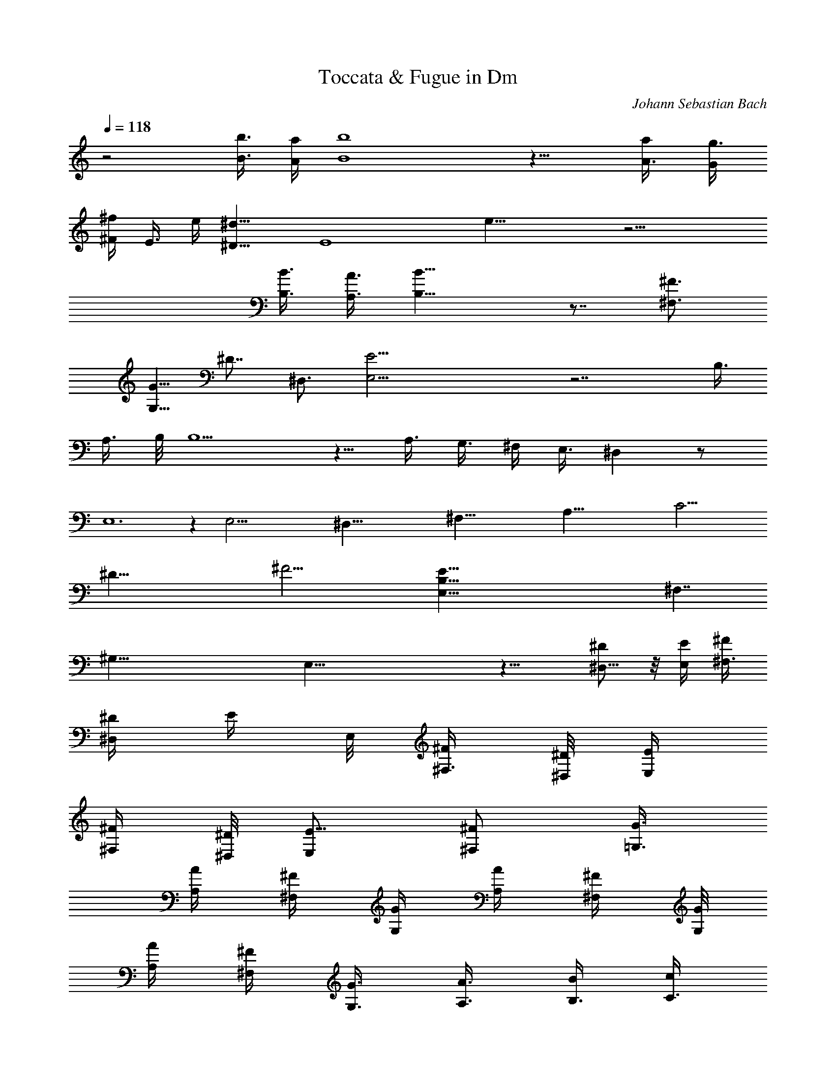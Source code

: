 X:1
T:Toccata & Fugue in Dm
C:Johann Sebastian Bach
L:1/4
Q:1/4=118
K:C
%  Transpose:-2
z2 [b3/8B3/8] [a/4A/4] [b4B4] z15/8 [a/2A3/8] [g3/8G/4]
[^F/4^f/4z/8] [E3/8z/8] e/4 [^D11/8^d11/8] [E4z/8] e31/8 z15/4
[B3/8B,3/8] [A3/8A,3/8] [B17/8B,17/8] z7/8 [^F,3/4^F3/4]
[G5/8G,5/8z/2] [^D7/8z/8] [^D,3/4z5/8] [E,29/4E29/4] z7/2 [B,3/8z/4]
[A,3/8z/4] B,/8 B,5/2 z5/8 [A,3/8z/4] [G,3/8z/4] ^F,/4 E,3/8 ^D, z/2
E,6 z [E,47/4z7/4] [^D,81/8z9/8] [^F,71/8z] [A,81/8z9/8] [C27/4z9/8]
[^D47/8z3/2] [^F17/4z33/8] [E87/8E,31/8B,87/8z17/8] [^F,7/4z13/8]
[^G,57/8z/8] E,55/8 z15/8 [^D/2^D,5/8] z/8 [E,/4E/4] [^F/4^F,3/8]
[^D/4^D,/4z/8] [E/4z/8] E,/8 [^F/4^F,3/8] [^D/8^D,/8] [E/4E,/4]
[^F/4^F,/4] [^D,/8^D/4] [E,/2E5/8] [^F,/2^F/2z3/8] [=G,3/8G3/8]
[A,/4A/4] [^F/4^F,/4] [G,/4G/4z/8] [A/4A,/4] [^F/4^F,/4] [G,/8G/4]
[A,/4A/4] [^F/4^F,/4] [G,3/8G3/8] [A3/8A,3/8] [B/4B,3/8] [c/4C3/8]
[A,/4A3/8] [B,/4B/4z/8] [C/4c/4] [A,/4A/4] [B,/8B/4] [c/4C/4]
[A,/4A/4] [B13/8B,13/8] z13/8 [^d5/8^D5/8] z/8 [E3/8e3/8z/4]
[^F3/8^f3/8z/4] [^D/4^d/4] [e/4E/4] [^F/8^f/4] [^D/4^d/4] [e/4E/8]
[^F/4^f/4] [^D/4^d/4z/8] [e/2E/2z3/8] ^f/8 [^F3/8^f5/8] [g3/8G/2z/4]
[a/4A/4] [^f/4^F/4] [g/4G/4z/8] [a/4A/4] [^F/4^f3/8z/8] [G/4z/8]
[g/4z/8] [A/4a/4z/8] [^f3/8z/8] [^F/4z/8] [g/2G3/8] [a3/8A3/8]
[b/4B3/8] [c'/4c/4] [A/4a/4] [B/8b/4] [c/4c'/4] [A/4a/4] [B/8b/4]
[c/4c'/4] [a/4A/4] [b2B2] z [B5/8b5/8z/2] [a/2A/2] [c'3/8c3/8z/4]
[^f3/8^F3/8] [a3/8A3/8z/4] [c'3/8c3/8z/4] [^F3/8^f3/8z/4] [G3/8g3/8]
[b/4B/4z/8] [e/4E3/8] [g3/8G/4] [B/4b/4z/8] [E3/8z/8] [e/4z/8]
[^F/4^f/4] [A/4a/4] [=d/4=D/4z/8] [^f3/8^F3/8z/4] [A/4a/4] [D/4d/8]
[E/4e/4] [g/4G/4] [c/8C/8] [e/4E3/8] [g/4G/4z/8] [C/4c/4z/8]
[D3/8z/8] [d/4z/8] [^F/4z/8] [^f/4z/8] [B,/4B/4z/8] [d3/8z/8]
[D/4z/8] [^f/4^F/4z/8] [B,/4z/8] [B/8^c/8] [C/4=c/4] [E/4e/4z/8]
[A,/4A/4] [c/4C/4] [e/4E/4z/8] [A,/4A/4] [B/4B,/4z/8] [d/4z/8]
[D/4z/8] [G/4G,/4] [B,/4B/4] [d/4D/4z/8] [G,/4G/4z/8] [A,/4z/8]
[A/4z/8] [C/4c3/8] [^F/4^F,/4z/8] [A3/8z/8] A,/8 [C/4c/4z/8]
[^F,/4z/8] [^F/4z/8] [G,/4G/4] [B/4B,/4z/8] [E/4E,/4] [G/4G,3/8]
[B/4B,/4z/8] [E,/4E/4] [^F/4^F,/4] [A/4A,/4z/8] [^D,3/8^D3/8z/4]
[^F3/8^F,3/8] [A/4A,/4] [^D7/8^D,7/8z3/4] [E,19/2z7/4] [^D,31/4z/2]
[^F,57/8z/4] [A,55/8z/4] [C53/8z/4] [^D25/4z/4] [^F47/8z/4]
[A23/4z/4] [c53/8z25/4] [B3/4z5/8] [A5/8z/2] [G/2z3/8] ^F/4 [E3/8z/4]
^D3/8 [^C3/8z/4] ^D3/8 [B,3/8z/4] [^D/2z3/8] ^F/4 A/2 G/8 [A/4z/8]
G/8 [A/4z/8] [G/4z/8] A/8 [G/4z/8] [A/4z/8] [G/4z/8] [A/4z/8] G3/4
^F3/4 z/2 [G15/2E15/2z/8] [B,59/8G,59/8E,/4] E,57/8 z17/8 [B7/8z3/4]
[e7/8z3/8] B3/8 [^f5/8z/4] B3/8 [g5/8z/4] B3/8 [e3/4z/4] B/4 z/8
[^f5/8z/4] B/4 [g5/8z3/8] B/4 [a3/4z/4] B/4 z/8 [^f7/8z/4] B/4 z/4
[g5/8z/8] B/4 z/8 [a3/4z/4] B/4 z/8 [b5/8z/4] B/4 z/8 [g3/4z3/8] B/8
z/8 [a5/8z/4] B/4 [b5/8z3/8] [B/4z/8] [c'3/4z/2] [B/4z/8] [a3/4z3/8]
B/4 [b3/4z3/8] B/8 z/8 [g3/4z3/8] B/8 z/8 [a5/8z/4] B/4 z/8
[^f5/8z/4] B/4 [g3/4z3/8] B/8 z/8 [e5/8z3/8] B/4 [^f5/8z3/8] B/4
[^d5/8z3/8] B/8 [e3/4z3/8] B/4 B3/8 [B3/8z/4] [c5/8z3/8] B/8 z/8
[A5/8z/4] B/4 B3/8 B/4 [G5/8z3/8] B/8 [A5/8z3/8] B/4 [^F5/8z3/8] B/8
z/8 [G5/8z/4] B/4 [E3/4z/2] B/8 [A5/8z3/8] [B/4z/8] [^F3/4z/2] B/8
[G5/8z3/8] B/8 z/8 [E5/8z/4] B/4 [^F5/8z3/8] B/8 z/8 [^D5/8z3/8] B/8
[E3/4z3/8] B/8 z/8 [B,3/4z/4] B/4 z/8 [=C5/8z/4] B/4 z/8 [A,5/8z/4]
B/8 z/8 [B,5/8z3/8] B/8 z/8 [G,5/8z3/8] B/8 [A,5/8z3/8] B/4
[^F,5/8z3/8] B/8 z/8 [G,5/8z3/8] B/8 [E,3/4z3/8] B/4 [A,5/8z3/8] B/8
[^F,3/4z3/8] B/4 [G,5/8z3/8] B/8 z/8 [E,5/8z/4] B/4 z/8 [^F,5/8z/4]
B/8 z/4 [^D,3/4z/4] B3/8 z/8 E,11/8 z5/4 [Ez/4] [G3/8z/4] [c/2z/4]
G/4 [=D9/8z3/8] [^F/4z/8] [B3/8z/4] ^F/4 [Cz/4] E/4 [A3/8z/4] E/8 z/8
[B,3/8z/4] [^D5/8z3/8] [^F3/8z/4] B3/8 [E7/8E,13/8] [c5/8G5/8]
[B,3/4=D,3/2] [B5/8^F3/4] C/8 [C3/2z/2] [Az/8] E3/4 z/8
[B15/8^F15/8B,/8^D7/4] B,7/4 z/2 [E5/8z/4] [G3/8z/4] [c/2z3/8] G/4
[=D7/8z/4] [^F3/8z/4] [B/2z/4] ^F/4 z/8 [C/2z/4] [E/4z/8] [A/2z3/8]
E/4 [B,/2z3/8] [^D/2z/4] ^F3/8 B3/8 [E7/8E,7/4] [c3/4G3/4]
[B,7/8D,3/2z3/4] [B5/8^F3/4] z/8 [C7/4z3/4] [A9/8E9/8z]
[B9/2^F17/4^D17/4^F,17/4z/8] [B,19/4z33/8] [A7/8z5/8] [G5/8z/2]
[^F3/8z/4] [E/2z3/8] [^D3/8z/4] ^C3/8 [^D3/8z/4] [B,/2z3/8]
[^C3/8z/4] ^D/4 E/8 z/8 [^F/4z/8] [G3/8z/4] A/4 [B/4z/8] [A/4z/8] G/4
[^F/2z/4] [G3/8z/4] [E/2z3/8] [G/2z3/8] [B3/8z/4] ^d3/8 e/2
[B5/8z3/8] [^c3/8z/4] ^d3/8 [e/2z3/8] ^f/4 [g/4z/8] [a3/8z/4] b/4
c'17/8 z/4 [e7/8z/4] [E,3/2z5/8] [g3/4c'3/4z5/8] [B3/4z/8]
[D,11/8z/2] [^f3/4b3/4] [=c13/8z/8] [=C3/2z/2] [ae7/8] [B,5/2z/8]
[^f19/8b19/8^d9/4^F9/4] z3/4 [e9/8z3/8] g/4 [c'/2z/4] g/4 [=dz/4]
^f/4 [b3/8z/4] ^f/8 z/8 [c7/8z/8] [e3/8z/4] [a/2z/4] e/4 B3/8
[^d9/8z/4] [^f3/4z3/8] b/2 z/8 [e9/8z/8] [E,13/8z3/4] [c'7/8g3/4]
[D,3/2B11/8z5/8] [b3/4^f3/4] [c13/8z/8] [C3/2z/2] [ae7/8] [B,5/2z/8]
[b15/8^f15/8^d2^F17/8] z/2 [^A,25/8z/4] [^c19/8G17/8E19/8^C19/8] z/4
[^d23/8B,23/8B23/8z/8] [^F11/4z/4] [=A,7/2z5/2] ^c3/4 [B5/8z/2]
[^d5/8z/2] [^f3/8z/4] a/4 [c'11/8z5/4] [b5/8z/2] a3/8 [g3/8z/4] ^f3/8
[g3/8z/4] ^f/4 e/4 ^d/4 [e3/8z/4] [=d3/8z/4] [=c3/8z/4] B/4 A3/8
[G3/8z/4] [^F3/8z/4] [E3/4z5/8]
[^f103/8^d125/8^F125/8^D103/8A103/8z/4] [A,99/8z/4] c25/2 z21/8
[^F^dz7/8] [^f5/8A5/8z/2] [^F/2^d/2z3/8] [^D3/8c3/8] [^F/4^d/4]
[^D/4c/4z/8] [^d3/8z/8] [^F/4z/8] [^f3/8z/8] [A/4z/8] [^F/4^d/4]
[^D/8c/4] [^F/4^d/4] [^D3/8c/4] [^d3/8^F/4] [^f3/8A3/8z/4] [^d/4^F/4]
[^D/4c/4] [^F/8^d/8] [c/4^D/4z/8] [^d/4z/8] ^F/8 [^f/4A/4z/8]
[^d/4z/8] ^F/8 [c/4^D/4] [^F/8^d/4] [^D/4c/4] [A/4=C/4z/8] [c3/8z/8]
[^D/4z/8] [C/4A/4] [^F/4A,/8] [C/4A/4z/8] [^F/4A,/4] [A/4C/4z/8]
[c/4z/8] ^D/8 [A/8C/4] [^F/4A,/4] [A/4C/4z/8] [^F/4z/8] A,/8 [A/4C/4]
[c/4^D/4z/8] [A/4z/8] C/8 [^F/4A,/4] [A/8C/8] [A,/4^F/4] [C/8A/4]
[c/4^D3/8] [A/4C/4] [^F/4A,/8] [C/4A/4] [A,/4^F/4] [^D/4^F,/4z/8]
[^F/4A,/4] [^D/4^F,/4] [^D,/4C/4z/8] [^F,/4^D/4] [C/8^D,/4]
[^D/4^F,/4] [^F/4A,/4z/8] [^D/4^F,/4] [^D,/4C/4] [^F,/8^D/8]
[^D,/4C/4] [^D/4^F,/4z/8] [^F3/8z/8] [A,/4z/8] [^D/4^F,/4] [^D,/4C/4]
[^F,/4^D/8] [C/4^D,/4] [^D/4^F,/8] [^F/4z/8] A,/8 [^D/4^F,/8]
[^D,/4C/4] [^F,/8^D/8] [^D,/4C/4] [^D/4^F,/4] [^F/4A,/4z/8]
[^D/4^F,/4] [A,/4^F/4] [A/4C/4z/8] [^F/4A,/4] [^D/8^F,/4] [^F/4z/8]
A,/8 [^F,/4^D/4z/8] [^F/4A,/4] [A/4C3/8z/8] [^F3/8z/8] [A,/4z/8]
[^D/4^F,/4z/8] [^F/4z/8] A,/8 [^D/4^F,/4z/8] [^F3/8z/8] A,/8 [A/4C/2]
[^F/4A,/4] [^D/4^F,/4] [^F/8A,/8] [^D/4^F,/4z/8] [^F3/8z/8] [A,/4z/8]
[A/4z/8] C/8 [^F/4A,/4] [A/4^F,/4] [c/4A,/4] [^F,/4A/4] [A,/4c/4]
[A/4^F,/4z/8] [c3/8A,3/8z/4] [C3/8A3/8z/4] [c/4z/8] ^D/8 [C/4A/4]
[^D/8c/4] [C/4z/8] A/8 [^D/4c/4z/8] [C/4z/8] [^d/4^F3/8] [^D3/8c/4]
[^d/4C/4] [^D/4^f/4z/8] [C/4z/8] ^d/8 [^D/4^f/4z/8] [C3/8z/8] ^d/4
[^f/8^D/4] [^d3/8C3/8z/4] [^f3/8z/8] ^D/4 [C^d/2z3/8] [^f7/8^D5/8]
z3/8 [^f13/4b7/2^d27/8^D27/8B27/8z/8] [B,3^F13/4] z5/8
[e13/4B,13/4G13/4b13/4g13/4B13/4] z/8 [A27/8e27/8a27/8c27/8E27/8C5]
z13/8 B,7/8 A,3/4 z/8 [^f5/2a5/2A5/2^d5/2^F5/2z15/8] ^F,5/8 z/8 G,5/8
E,5/8 ^F,5/8 ^D,5/8 z/8 E,5/8 ^C5/8 ^D,5/8 B,5/8 z/8 =C5/8 ^A,5/8
B,5/8 [^F9/8^d9/8B7/2A9/8=A,9/8z/8] B,7/8 z/8 [B,2z/8]
[e9/4E9/4G9/4G,9/4] z/8 [E37/8G9/4E,9/4B,9/4] [^F19/4B,19/4z19/8]
[^D19/8z5/4] [A,29/8z9/8] [E97/8E,97/8B,97/8z19/8] G,13/8 ^F,13/8
G,13/2 z/2 B3/8 A3/8 B/4 z/8 G/4 z/8 B/4 ^F3/8 B3/8 E3/8 B3/8 ^D3/8
B3/8 E3/8 B3/8 ^F3/8 B3/8 G3/8 B3/8 B,3/8 B3/8 ^C3/8 B3/8 ^D3/8 B/4
z/8 E/4 z/8 B/4 ^D3/8 B3/8 E3/8 B3/8 [^F3/4z3/8] B3/8 [G3/4z3/8] e3/8
[=d3/8^G3/4] e3/8 [c3/8A3/4] e3/8 [B3/8=D3/4] e3/8 [A3/8=C3/4] e3/8
[^G3/8B,5/8] e3/8 [A3/8C5/8] [e3/8z/4] [B/2D3/4z3/8] [e/2z3/8]
[c/2E3/4z3/8] [e/2z3/8] [E/2^G,3/4z3/8] [e/2z3/8] [^F/2A,3/4z3/8]
[e/2z3/8] [^G/2B,3/4z3/8] [e/2z3/8] [A3/8C3/4] e3/8 [^G3/8B,3/4] e3/8
[A3/8C3/4] e3/8 [B3/8^G,5/8] e3/8 [c/2A,/4] z/8 A/4 [e5/8A,3/8] A3/8
[c5/8E3/8] A3/8 [e5/8E3/8] A3/8 [=f5/8D3/8] =F3/8 [A/2D3/8] F3/8
[f5/8D3/8] F3/8 [A/2D3/8] F3/8 [d/2D3/8] =G3/8 [B/2D3/8] G/4 z/8
[d3/8D/4] z/8 G/4 [B5/8D3/8] G3/8 [e5/8C3/8] E3/8 [G5/8C3/8] E3/8
[e5/8C3/8] E3/8 [G5/8C3/8] E3/8 [c/2C3/8] ^F3/8 [A/2C3/8] ^F3/8
[c5/8C3/8] ^F3/8 [A/2C3/8] ^F/4 z/8 [^d/2B,/4] z/8 ^D/4 [^F5/8B,3/8]
^D3/8 [^d5/8B,3/8] ^D3/8 [^F5/8B,3/8] ^D3/8 [B/2=G,3/8] E3/8
[G5/8G,3/8] E3/8 [B/2G,3/8] E3/8 [G/2G,3/8] E3/8 [A/2^F,3/8] C3/8
[^D/2^F,3/8] C/4 z/8 [A/2^F,/4] z/8 C/4 [^D/2^F,3/8] C3/8 [G5/8E,3/8]
B,3/8 [E5/8E,3/8] B,3/8 [G5/8E,3/8] B,3/8 [E3/8E,3/8] B,3/8
[^F5/8^F,3/8] A,3/8 [C3/4^F,3/8] A,3/8 [^F/2^F,3/8] [A,3/8z/4] C/8
[C5/8^F,5/8z3/8] A,/4 B,/8 [B,5/8G,5/8z3/8] [b3/8z/4]
[^F,3/4B,3/4a/2z3/8] [b/2z3/8] [B,3/4E,3/4g3/8] b3/8
[B,3/4A,3/4^f3/8] [b/2z3/8] [B,3/4G,3/4e3/8] b3/8 [^F,3/4B,3/4^d3/8]
[b/2z3/8] [B,3/4G,3/4e3/8] b3/8 [^D,3/4B,3/4^f3/8] b3/8
[B,3/4E,3/4g3/8] b3/8 [^D,5/8B,5/8B3/8] b3/8 [E,5/8B,5/8^c3/8]
[b3/8z/4] [^F,3/4B,3/4^d/2z3/8] [b/2z3/8] [B,3/4G,3/4e/2z3/8]
[b/2z3/8] [B,3/4^F,3/4^d3/8] [b/2z3/8] [B,3/8G,3/4e3/8] b3/8
[B,3/4^D,3/4^f3/8] [b/2z3/8] [B,3/2E,3/2g3/8] b3/8 ^f3/8 [b/2z3/8]
[E11/8G,11/8e3/8] b3/8 =d3/8 [b/2z3/8] [A,11/8E11/8=c/2z3/8]
[b3/8z/4] [d5/8z3/8] [b/2z3/8] [e3/4z3/8] a3/8 [c5/8z3/8] [a/2z3/8]
[=D3/2=D,15/8^f/2z3/8] [a/2z3/8] [e/2z3/8] a3/8 [D3/2^F,3/2d/2z3/8]
a3/8 [c5/8z3/8] a/4 z/8 [D7/4G,7/4B3/8] a3/8 c3/8 a3/8 d3/8 [g3/8z/4]
[B/2z3/8] [g/2z3/8] [C3/2e/2z3/8] [g/2z3/8] [d/2z3/8] [g/2z3/8]
[C3/2E,3/2c/2z3/8] g3/8 [B/2z3/8] g3/8 [C3/2^F,15/8A/2z3/8] [g/2z3/8]
[B5/8z3/8] g3/8 [c5/8z3/8] ^f3/8 A3/8 ^f3/8 [B,11/8^d3/8] [^f3/8z/4]
[c/2z3/8] [^f/2z3/8] [B,3/2^D,3/2B3/4z3/8] [^f/2z3/8] [A3/4z3/8]
^f3/8 [B,3/2E,3/2G5/8z3/8] ^f3/8 A3/8 ^f3/8 [B/2z3/8] e3/8
[E3/4G,3/4G/2z3/8] [e/2z3/8] [^D3/4C3/4^F3/8] ^f3/8 [^D5/8C5/8^F3/8]
^f3/8 [E5/8B,5/8G3/8] [e3/8z/4] [E3/4B,3/4G/2z3/8] [e/2z3/8]
[^F3/2A,3/2c/2z3/8] [^d/2z3/8] [c/2z3/8] ^d3/8 [B/2z3/8] e3/8
[E3/4B,3/4G/2z3/8] e3/8 [^D3/4C3/4^F3/8] ^f3/8 [^D3/4C3/4^F/2z3/8]
[^f/2z3/8] [E3/4B,3/4G3/8] e3/8 [E5/8B,5/8G3/8] e3/8
[^F11/8^A,11/8z3/8] e/4 ^d3/8 e3/8 ^c3/8 e3/8 ^d3/8 ^c3/8 [^d3/2z3/8]
B3/8 A3/8 B3/8 ^F3/8 A3/8 G3/8 ^F3/8 [G11/8z3/8] e3/8 ^d3/8 e/4 z/8
[E11/8g/4] z/8 e/4 ^d3/8 e3/8 [B,3/8^d3/2] B3/8 A3/8 B3/8
[^f9/4^D3/8] A3/8 G3/8 ^F3/8 [G3/2z3/8] E3/8 [^D3/8e3/2] E3/8
[B,/4^F11/8] z/8 B,3/8 [=A,3/8^d5/8] B,3/8 [^G,/4E3/8=d11/8] z/8
[E3/8z/4] [^D/2B3/2z3/8] [E/2z3/8] [A,/2=c3/2z3/8] [G/2z3/8]
[=F/2A9/4z3/8] E3/8 [^D3/8B3/2] ^F3/8 [B,/2z3/8] ^D3/8
[E,3/8B3/2^G3/2] =F3/8 E3/8 =D3/8 [^C3/8A11/8=G11/8] E3/8 A,3/8 ^C/4
z/8 [=D,3/8A11/8F17/8] [E3/8z/4] [D/2z3/8] [=C/2z3/8] [B,3/8^G3/4]
D3/8 [^G,3/8B3/2E3/4] D3/8 [E,/2^G3/4z3/8] [D/2z3/8]
[C/2d3/2=f3/4z3/8] B,/4 z/8 [C/2e15/8z3/8] B3/8 [A3/8c3/8]
[^G3/8B3/8] [A3/8c3/4] C3/8 [B,3/8a11/8c5/8] A,3/8 [E5/4B11/8z3/8]
E,/4 [^g3/4D,3/8] E,3/8 [a3/2e3/4C3/8] E,3/8 [E5/8d3/4B,3/8] E,3/8
[E5/8c3/4A,3/8] E,3/8 [E5/8e3/2B3/4^G,3/8] E,3/8 [E3/4c3/4A,3/8]
E,3/8 [D3/4e3/4^G3/4B,3/8] E,3/8 [C3/4A3/4e3/4z3/8] E,3/8
[E5/8^G5/8e5/8E,3/8] E,/4 z/8 [E3/4A5/8e5/8^F,/4] z/8 E,/4
[D7/8e3/4B3/4^G,3/4z3/8] E,3/8 [C3/4c3/4e3/2A,3/8] E,3/8
[E3/4B3/4^G,3/8] E,3/8 [E3/4e3/4c3/4A,3/8] E,3/8 [D3/4e3/4^G3/4B,3/8]
E,3/8 [C3/2A3/8e3/8] [a3/8c3/8] [B3/8=g3/8] [c3/8a3/8] [^f3/8A3/8]
[B3/8g3/8] [=G5/8e3/8^C5/8] [A/4^f/4] z/8 [^F/4d5/8D,11/8] z/8 b/4
[c3/8a3/8] [b3/8d3/8] [B3/8g3/8] [a3/8c3/8] [^f3/8A3/8^D,3/4]
[g3/8B3/8] [G3/8e3/8E,3/2] [c'3/8e3/8] [b3/8d3/8] [c'3/8e3/8]
[a3/8c3/8] [b3/8d3/8] [g3/8B3/8E,3/4] [a3/8c3/8] [A3/8^f3/8^F,11/8]
[d3/8^f3/8] [c'3/8e3/8] [d/4^f/4] z/8 [b/4d/4] z/8 [c'/4e/4]
[a3/8c3/8^F,3/4] [b3/8d3/8] [g3/8B3/4=G,3/4] =f3/8 [e3/8G3/4B,3/4]
d3/8 [c3/8e3/8=C3/4] [B3/8d3/8] [c3/8A3/8E,3/4] [G3/8B3/8]
[c3/8A3/8A,3/2] [e3/8c3/8] [A3/8c3/8] [G3/8B3/8] [^F3/8A3/8]
[A3/8c3/8] [A3/8^F3/8C11/8] [E/4G/4] z/8 [D/4^F/4] z/8 [E/4G/4]
[A3/8^F3/8B,3/4] [B3/8G3/8] [c3/8A3/4A,3/4] e3/8 [d3/8^F3/4=D,3/4]
c3/8 [B3/2G3/2G,3/2z3/8] D3/8 C3/8 D3/8 [B,3/8d3/4] D3/8 [A,3/8c3/4]
D3/8 [G,3/8B3/4] D3/8 [^F,5/8A5/8z3/8] D/4 z/8 [G,/4B5/8] z/8 D/4
[A,3/8c3/4] D3/8 [B,3/8d3/4] D3/8 [D,3/8^F3/4] D3/8 [E,3/8G3/4] D3/8
[^F,3/8A3/4] D3/8 [G,3/8B3/4] D3/8 [^F,3/8A3/4] D3/8 [G,3/8B3/4] D3/8
[A,3/8c5/8] D/4 z/8 [B,11/8d/4] z/8 c/4 B3/8 A3/8 G3/8 =F3/8 E3/8
D3/8 [C3/4e3/8] d3/8 c3/8 [B3/4z3/8] A3/8 G3/8 ^F3/8 E3/8 [D3/4^f3/8]
e3/8 d3/8 c/4 z/8 B/4 z/8 A/4 G3/8 ^F3/8 [g3/8E3/4] ^f3/8 e3/8 d3/8
c3/8 B3/8 A3/8 G3/8 [a3/8^F3/4] g3/8 ^f3/8 e3/8 d3/8 c3/8 B3/8 A/4
z/8 [G3/4b/4] z/8 g/4 ^f3/8 g3/8 [d9/8z3/8] g3/8 ^f3/8 g3/8 [Gb3/8]
g3/8 ^f3/8 g3/8 [d7/8z3/8] g3/8 ^f3/8 g3/8 [^F7/8a3/8] ^f3/8 e3/8
^f/4 d/8 [d7/8z3/8] ^f/4 e3/8 ^f3/8 [^F5/4a3/8] ^f3/8 e3/8 ^f3/8
[d7/8z3/8] ^f3/8 e3/8 ^f3/8 [G3/4b3/8] g3/8 ^f3/8 g3/8 [d3/4z3/8]
g3/8 ^f3/8 g/4 z/8 [G5/8b/4] z/8 g/4 ^f3/8 g3/8 [d3/4z3/8] g3/8 ^f3/8
g3/8 [^F3/4a3/8] ^f3/8 e3/8 ^f3/8 [d3/4z3/8] ^f3/8 e3/8 ^f3/8
[^F3/4a3/8] ^f3/8 e3/8 ^f/4 z/8 [d5/8z3/8] ^f/4 e3/8 ^f3/8 [E3/8g3/8]
a3/8 g3/8 ^f3/8 e3/8 d3/8 ^c3/8 B3/8 ^c3/8 A3/8 ^c3/8 e3/8 g3/8 b3/8
g3/8 e/4 z/8 ^c/4 z/8 A/4 ^c3/8 e3/8 g3/8 b3/8 g3/8 e3/8 =c3/8 A3/8
c3/8 d3/8 ^f3/8 a3/8 ^f3/8 d3/8 c3/8 A3/8 c3/8 d/4 z/8 ^f/4 z/8 a/4
^f3/8 d3/8 B3/8 G3/8 B3/8 d3/8 e3/8 g3/8 e3/8 c3/8 B3/8 G3/8 B3/8
d3/8 e3/8 g3/8 e3/8 c/4 z/8 A/4 z/8 ^F/4 A3/8 c3/8 ^d3/8 ^f3/8 ^d3/8
c3/8 A3/8 ^F3/8 [A3/8z/4] [c/2z3/8] ^d3/8 [^f/2z3/8] ^d3/8 c3/8 z/8
[B3/4z3/8] b3/8 [a3/8^d5/8] b/4 z/8 [g/4e5/8] z/8 b/4 [^f3/8A3/4]
b3/8 [e3/8G3/4] b3/8 [^d3/8B3/4] b3/8 [e3/8^c3/4] b3/8 [^f3/8^d3/4]
b3/8 [g3/8e3/4] b3/8 [B3/8^d3/4] b3/8 [^c3/8e3/4] b3/8 [^d3/8^f5/8]
b/4 z/8 [e/4g5/8] z/8 b/4 [^d3/8^f3/4] b3/8 [e3/4g3/4z3/8] B3/8
[^f3/4^d3/4A3/8] B3/8 [e3/4z3/8] ^G3/8 [=d3/4B3/4^F3/8] ^G3/8
[=c3/4A3/4z3/8] E3/8 [^G3/4B3/4D3/8] E3/8 [A3/4c3/8C3/8] [B3/4D3/8]
[A3/8C3/8] [=G/4B,/4] z/8 [^F/4A,/4] z/8 [E/4G,/4] [^D3/8^F,3/8]
[^C3/8E,3/8] [B,3/8^D,3/8] B,3/8 ^D,3/8 ^F,3/8 A,3/8 =C3/8 A,3/8
^F,3/8 ^D,3/8 B,3/8 ^D,3/8 ^F,3/8 A,3/8 C/4 z/8 A,/4 ^F,3/8 E,3/8
B,3/8 E,3/8 G,3/8 B,3/8 E/4 B,3/8 G,3/8 E,3/8 B,3/8 E,/4 G,3/8 B,3/8
E3/8 B,/4 G,3/8 ^D,3/8 B,3/8 ^D,3/8 ^F,/4 A,3/8 C3/8 A,3/8 ^F,/4
^D,3/8 B,3/8 ^D,3/8 ^F,/4 z/8 A,/4 C3/8 A,3/8 ^F,/4 z/8 E,/4 B,3/8
[E,3/4z3/8] G,3/8 B,/4 z/8 E/4 B,3/8 G,3/8 E,3/8 B,/4 E,3/8 G,3/8
B,3/8 E/4 z/8 B,/4 G,3/8 ^F,3/8 ^D,3/8 ^F,/4 A,3/8 C3/8 ^D3/8 C/4 z/8
A,/4 ^F,3/8 ^D,3/8 ^F,3/8 A,/4 C3/8 ^D3/8 C3/8 A,/4 z/8 G,/4 E,3/8
G,3/8 B,3/8 E/4 G3/8 E3/8 B,3/8 G,/4 z/8 E,/4 G,3/8 B,3/8 E3/8 G/4
E3/8 B,3/8 ^F,3/8 ^D,/4 z/8 ^F,/4 A,3/8 C3/8 ^D3/8 C/4 A,3/8 ^F,3/8
^D,3/8 ^F,/4 z/8 A,/4 C3/8 ^D3/8 C3/8 A,/4 G,3/8 E,3/8 G,3/8 B,/4
E3/8 G3/8 E3/8 B,3/8 G,/4 E,3/8 G,3/8 B,3/8 E/4 G3/8 E3/8 B,3/8 A,/4
z/8 ^F,/4 A,3/8 C3/8 ^D3/8 ^F/4 [^D3/4z3/8] C3/8 A,3/8 ^F,/4 z/8 A,/4
C3/8 ^D3/8 ^F3/8 ^D/4 C3/8 B,3/8 G,3/8 B,/4 z/8 ^D/4 E3/8 G3/8 E3/8
B,/4 C3/8 E3/8 C3/8 A,/4 z/8 G,/4 B,3/8 G,3/8 E,3/8 B,/4 E,3/8 B,3/8
G,3/8 E,/4 z/8 E,/4 ^D,3/8 ^C3/8 ^D,3/8 =C/4 B,3/8 A,3/8 G,3/8 A,/4
z/8 G,/4 ^F,3/8 E,3/8 C3/8 B,/4 A,3/8 G,3/8 A,3/8 G,/4 z/8 ^F,/4
[E,5/8z3/8] [^F,3/8z/4] G,/8 A,/4 B,/8 ^C/4 ^D/8 E3/8 G3/8 ^F3/8 E3/8
[B3/8B,3/8] ^C/8 ^D/4 E/8 ^F/4 G/8 A/4 B3/8 [^f/4A/4] z/8 [e/4G/4]
z/8 [^F/4^d/4] [G3/8e5/8] =f/4 e/8 =d/4 c/8 B/4 A/8 [^G3/4z/2]
[=F3/8z/4] [B3/2z/8] [E3/8z/4] [=D/2z3/8] [=C3/4z3/8] A,3/8
[^C3/4A3/4G,3/8] A,3/8 [d3/4=F,3/8D7/8] A,3/8 [^c3/4E,3/8A3/4] A,3/8
[f5/8=D,3/8A3/8z/4] [^A/4z/8] [A,/4z/8] =A/8 [^A/4z/8] [e5/8^C/4z/8]
=A/4 [A,/4^A/4] [=A/8f3/4D,3/8] [^A/4z/8] [=A/4z/8] [A,3/8z/8] ^A/4
[=A/8^c3/4E,3/8] ^A/4 [=A/8A,3/8] [^A/4z/8] [=A/4z/8] [d3/4F,3/8z/8]
^A/8 [=A/4z/8] [A,3/8z/8] [^A/4z/8] [=A/4z/8] [^c3/4A,3/8z/8] ^A/8
[=A/4z/8] [A,3/8z/8] ^A/4 [=A/8d3/4B,3/8] ^A/4 [=A/8A,3/8] ^A/4
[=A/8e3/4^C3/4] ^A/4 [=A/4A,3/8z/8] ^A/4 [f3/4D,3/8=A/4] ^A/8
[A,3/8=A/4] ^A/8 [e3/4^C3/8=A/4] ^A/8 [A,3/8=A/4] [^A/4z/8]
[f5/8D,3/8=A/4] [^A/4z/8] [A,/4z/8] =A/8 [^A/4z/8] [g5/8E,/4z/8] =A/8
[^A/4z/8] [A,/4z/8] [=A/2z/8] [a3/8F,3/4z/4] [^a/4z/8] [A3/8z/8] =a/8
[^a/4z/8] [=G3/8E,3/4z/8] =a/8 [^a/4z/8] [A3/8z/8] =a/8 [^a/4z/8]
[F3/8D,3/4=a/4] ^a/8 [A3/8=a/4] ^a/8 [E3/8=a/4^C3/4] ^a/8
[=a/4A3/8z/8] ^a/4 [D3/8=a/8D,3/4] ^a/4 [=a/8A3/8] ^a/8 z/8
[=a/8^C3/8E,3/4] ^a/8 [=a/4z/8] [A3/8z/8] ^a/8 =a/8 [D3/8F,3/4^a/4]
=a/8 [A3/8^a/8] =a/4 [^a/8E3/8G,3/4] =a/8 [^a/4z/8] [A3/8z/8] =a/8
[^a/4z/8] [F3/8A,5/8z/8] =a/8 [^a/4z/8] [A/4z/8] =a/8 [^a/4z/8]
[A,/4^C5/8=a/4] [^a/4z/8] [A/4z/8] =a/8 [^a/8B,3/8D,3/4] z/8 =a/8
[^a/4A3/8] =a/8 [^a/8^C3/8E,3/4] =a/4 [^a/8A3/8] =a/4 [^a/8D3/8F,3/4]
=a/8 [^a/4z/8] [A3/8z/8] =a/8 [^a/4z/8] [^C3/8E,3/4z/8] =a/8
[^a/4z/8] [A3/8z/8] =a/8 ^a/8 [D3/8F,3/4=a/4] ^a/8 [A3/8=a/4] ^a/8
[E3/8=a/8G,3/4] z/8 ^a/8 [=a/8A3/8] ^a/4 [=a3/8F3/4A,3/4] a3/8
[E3/4g3/8^C3/4] a3/8 [A3/8f3/8D,5/8] [^A/4g/4] z/8 [G/4e/4E,5/8] z/8
[=A/4f/4] [F3/4d3/8F,3/4] g3/8 [D3/4f3/8B,3/4] g3/8 [G3/8e3/8=C3/4]
[A3/8f3/8] [F3/8d3/8D,3/4] [G3/8e3/8] [E3/4=c3/8E,3/4] f3/8
[C3/4e3/8A,3/4] f3/8 [F3/8d3/8B,3/4] [G3/8e3/8] [E3/8c3/8C3/4]
[F3/8d3/8] [D5/8B3/8D,5/8] e/4 z/8 [^G5/8d/4E,5/8] z/8 e/4
[A3/8c3/8A,3/4] [B3/8d3/8] [=G3/8B3/8E,3/4] [A3/8c3/8]
[F3/8A3/8F,3/4] [A3/8c3/8] [^G3/8B3/8C3/4] [A3/8c3/8] [B3/8d3/8B,3/4]
[A3/8c3/8] [^G3/8B3/8D,3/4] [^F3/8A3/8] [^G3/4E,53/8z3/8] E3/8
[D3/8B3/4] E3/8 [C3/8e3/8] [E/4A/4] z/8 [B,/4d/4] z/8 [E/4^G/4]
[A,3/8c3/8] [E3/8A3/8] [^G,3/8e3/8] [E3/8B3/8] [A,3/8c3/8]
[E3/8^G3/8] [B,3/8B3/8] [E3/8^G3/8] [C3/8A3/8] [E3/8e3/8]
[E,47/8^G3/8] [E3/8e3/8] [^F,3/8A3/8] [E3/8e3/8] [^G,3/8B3/8]
[E3/8e3/8] [A,3/8c3/8] [E/4A/4] z/8 [^G,5/8e/4] z/8 [E/4B/4]
[A,3/8c3/8] [E3/8A3/8] [B,3/8d3/8] [E3/8B3/8] [C3/4e3/8] d3/8
[B,3/4c3/8] B3/8 [A,3/4c3/8] B3/8 [c3/8A,9/4] A3/8 [B3/8D,3/4] c3/8
[d3/8B,7/8] e3/8 [^G,11/8f3/8E,5/8] e/4 [E,7/8z/8] d/4 z/8 e/4
[A,3/2c3/8] d3/8 [B,3/4B3/8] c3/8 [C3/8A3/8] B,3/8 [A,3/4^c3/4z3/8]
=G,3/8 [=F,3/4d3/8D,9/4] f3/8 [=F3/4g3/8] a3/8 [E3/2^a3/8] =a3/8
[g3/8^C7/8] a3/8 [D5/8f3/8D,11/8] g/4 z/8 [E5/8e/4] z/8 f/4
[F3/8d3/4] =G3/8 [E3/8=c3/4] F3/8 [D3/8B3/4] F3/8 [E3/8c3/2] G3/8
A3/8 G3/8 [F3/8B3/2] G3/8 E3/8 =C3/8 [F3/8A11/8] E3/8 ^D3/8 B,/4 z/8
[E/4^G5/8] z/8 =D/4 [^C3/8=G3/4] A,3/8 [D3/8F3/2] =C3/8 B,3/8 G,3/8
[E3/8C3/8] [c3/8E3/8] [B3/8D3/8] [E3/8c3/8] [D3/8B3/8] [C3/8A3/8]
[B,3/8^G3/8] [D3/8f3/8] [C3/8e3/8] [B,3/8d3/8] [A,3/8c3/8] [D/4b/4]
z/8 [C/4a/4] z/8 [B,/4^g/4] [C3/8a9/8] D3/8 C3/8 [B,3/8=g3/8]
[A,3/8f3/8] [B,3/8g3/8] [G,3/8e3/8] [A,3/8f3/8] [^F,3/2^d3/2z3/8]
c3/8 B3/8 A3/8 [^G,3/2e3/2B3/2z3/8] F3/8 E3/8 D3/8
[E,11/8E3/8=d11/8^G11/8] D/4 z/8 C/4 z/8 B,/4 [c3/2A,3/2z/8]
[A3/8z/4] [=G/2z3/8] [F/2z3/8] [E/2z3/8] [B3/4B,3/8^D7/8] C3/8
[^d3/4B,3/8^F5/8] A,3/8 [e3/4=G,3/8] A,3/8 [^f3/4^F,3/8] B,3/8
[B3/8g3/2E,3/2] A3/8 [B3/8e9/4] G3/8 [^f23/8A3/8] B3/8 A3/8 B3/8
[c3/8^d11/8] B3/8 A3/8 B/4 [B/2e9/4z/8] [G3/8z/4] [c3/8A3/8]
[A3/8^F/2] [B3/8G3/8] [G3/4E/2z3/8] [=D/2z3/8] [B3/4C3/8g3/4] B,3/8
[C3/8a3/4A3/4] B,3/8 [A,3/8B3/4e3/4] G,3/8 [A3/4^d5/8^F,3/8]
[G,3/8z/4] [^F,/2z/8] [e5/8G3/4z/4] [E,/2z3/8] [^D,3/8^f3/4z/8]
[A3/4z/4] [B,/2z3/8] [E,/2e3/4z/8] [G3/4z/4] [B,/2z3/8]
[^F,/2^d3/4z/8] [^F3/4z/4] [B,/2z3/8] [G,/2e3/4z/8] [B3/4z/4]
[B,/2z3/8] [A,3/8^f3/4c3/4] B,3/8 [G,/2B3/4e3/4z/4] B,/2
[A5/8^F,3/8^d3/4z/4] [B,/2z3/8] [G7/8E,/2z/8] [e3/4z/4] [B,/2z3/8]
[B3/4z/8] [^D,3/8^f5/8z/4] B,3/8 [^f7/8B,3/8z/8] [a5/8z/4] B,3/8
[e3/4E,3/8g3/4] B,3/8 [G,3/8B3/4e3/4] E3/8 [A,/2A5/8c3/4z3/8] E3/8
[^F,3/8A3/4^f3/4] ^D3/8 [B3/4G,3/8e3/4] E3/8 [G3/4E,3/4e3/4z/4] E3/8
z/8 [B,11/2^F3/8^d3/2] B3/8 A3/8 B3/8 [G3/8e3/4z/4] B/2
[^F3/8^f5/8z/4] [B/2z3/8] [E/2g3/4z3/8] B3/8 [^D/2^f3/4z3/8] B3/8
[E3/8g3/4] B3/8 [^F3/8^d3/4] B3/8 [G3/8e3/4] B3/8 [B,125/8^d3/4z3/8]
B3/8 [^C3/8e3/4] B3/8 [^D3/8^f3/4] B3/8 [E3/8g3/4] B3/8 [^D/4^f5/8]
z/8 B/4 [E3/8g3/4] B3/8 [^F3/8a3/4] B3/8 [G3/4b3/8] c'3/8 [^F3/4a3/8]
b3/8 [E3/4g3/8] a3/8 [A3/4^f3/8] g3/8 [G3/4e3/8] B3/8 [^F3/4^d3/8]
B3/8 [G3/4e3/8] B3/8 [^D5/8^f/4] z/8 B/4 [E3/4g3/8] B3/8 [^D3/4^f3/8]
B3/8 [E3/4g3/8] B3/8 [^C3/4a3/8] B3/8 [^D3/4b3/8] B3/8 [A3/4^f3/8]
B3/8 [G3/4g3/8z/8] [B,7/4z/4] B3/8 [E3/4a3/8] B3/8 [^D11/8b11/8z3/8]
[B,3/4z3/8] A,/4 z/8 B,/4 G,3/8 B,3/8 ^F,3/8 B,3/8 E,3/8 B,3/8 ^D,3/8
B,3/8 E,3/8 B,3/8 ^F,3/8 B,3/8 G,3/8 B,3/8 B,3/8 B,3/8 ^C3/8 B,3/8
^D,/4 z/8 B,/4 E,3/8 B,3/8 ^D,3/8 B,3/8 E,3/8 B,3/8 ^F,3/8 B,3/8
[G,3/2z3/8] [A3/8^f3/8] [G3/8e3/8] [^F3/8^d3/8] [G3/8e3/4] ^D3/8
[E17/8G,3/4z3/8] g3/8 [^f3/8A,3/4] g3/8 [a/4^F,5/8] z/8 b/4 z/8
[^D11/8c'/4B,5/8] b3/8 [a3/8B,3/4] b3/8 [E3/8g3/4E,9/4] B3/8
[^c3/8^f3/4] ^d3/8 [e3/4z3/8] ^f3/8 [=d3/4g3/8B,3/4] =f3/8
[G15/8e3/8=C3/4] d3/8 [=c3/8A,3/4] B3/8 [A3/8=D,3/4] B3/8
[=Fc/4D,5/8] z/8 d/4 z/8 [B11/8G,z/4] =D3/8 B,3/8 G,3/8 B,3/8 D3/8
[F3/8d3/2B,3/4] D3/8 [E3/8C3/8] [C9/8z3/8] [A,3/8c3/4] E,3/8 A,3/8
C3/8 [E3/8a3/4C3/4] A3/8 [D3/8f3/8D,11/8] [E3/8g3/8] [C/4e/4] z/8
[D/4f/4] z/8 [B,/4d/4] [A,3/8c3/8] [^G,3/8B3/8B,3/4] [^F,3/8A3/8]
[^G,3/8B3/2E,3/8] [E,9/8z3/8] ^G,3/8 A,3/8 B,3/8 E3/8 B,3/8 A,3/8
[^G,3/8E,3/8] [E,9/8z3/8] ^G,3/8 A,3/8 B,3/8 E3/8 B,/4 z/8 ^G,/4 z/8
[A,/4E,/4] [E,9/8z3/8] A,3/8 B,3/8 C3/8 E3/8 C3/8 B,3/8 [A,3/8E,3/8]
[E,15/8z3/8] A,3/8 B,3/8 C3/8 E3/8 D3/8 C3/8 [B,3/8E,11/8] ^G,3/8
B,/4 z/8 C/4 z/8 D/4 F3/8 D3/8 C3/8 [B,3/8E,3/2] ^G,3/8 B,3/8 C3/8
D3/8 F3/8 D3/8 C3/8 [B,3/8E,3/2] C3/8 E3/8 ^G3/8 A3/8 c3/8 A/4 z/8
E/4 z/8 [C/4E,17/8] A,3/8 C3/8 E3/8 A3/8 c3/8 A3/8 E3/8 [D3/8E,3/2]
B,3/8 D3/8 F3/8 ^G3/8 B3/8 ^G3/8 F3/8 [D3/8E,11/8] B,3/8 D/4 z/8 F/4
z/8 ^G/4 B3/8 ^G3/8 F3/8 [E3/4^G,3/4z3/8] E,3/8 D,3/8 E,3/8
[e3/4A3/4C3/8] E,3/8 [d3/4^G3/4B,3/8] E,3/8 [c9/8A9/8A,3/8] A,3/8
=G,3/8 A,3/8 [d3/4A3/4=F,3/8] A,3/8 [e5/8^c5/8E,/4] z/8 A,/4 z/8
[d11/8fD,/4] D,3/8 C3/8 D,3/8 [g3/4d3/4B,3/8] D,3/8 [a3/4^f3/4A,3/8]
D,3/8 [g9/8b9/8G,3/8] G,3/8 F,3/8 G,3/8 [g3/4=c3/4E,3/8] G,3/8
[=f3/4B3/4D,3/8] G,3/8 [E3/8e3/8c3/8C3/4] [A3/8f3/8] [=G/4e/4F,5/8]
z/8 [F/4d/4] z/8 [E/4c/4G,5/8] [F3/8d3/8] [E3/8c3/8G,3/4] [D3/8B3/8]
[C3/8A3/8A,3/4] [F3/8d3/8] [E3/8c3/8D,3/4] [D3/8B3/8] [C3/8A3/8E,3/4]
[D3/8B3/8] [C3/8A3/8E,3/4] [B,3/8^G3/8] [C3/8A3/8A,3/4] [B,3/8=G3/8]
[A,3/4^F3/8] [G,3/8E3/8] [^F,3/4^D3/4z3/8] B,3/8 [A,5/8^F5/8z3/8]
B,/4 z/8 [B,/4G/4G,5/8] [^C3/8A3/8] [^D3/8B3/8E,3/4] [E3/8^c3/8]
[^F3/8^d3/8B,3/2] [G3/8e3/8] [A3/8^f3/8] [B3/8g3/8] [=c3/4a3/4E,71/8]
[B3/8g3/8] [A3/8^f3/8] [G3/8e3/4] B3/8 [^F3/8^d3/4] B3/8 [E3/8e3/4]
B3/8 [^D/4^f5/8] z/8 B/4 z/8 [E/4g5/8] B3/8 [^F3/8a3/4] B3/8
[G3/8b3/4] B3/8 [B,3/8^d3/4] B3/8 [^C3/8e3/4] B3/8 [^D3/8^f3/4] B3/8
[E3/8g3/4] B3/8 [^D3/8^f3/4] B3/8 [E3/4g3/4z3/8] B3/8 [^C/4e5/8E,5/8]
z/8 B/4 z/8 [^D3/4^f3/4B,3/4] [E3/4e3/4B3/4G,3/4] [A7/8c7/8e7/8A,7/8]
z/8 [^F7/8^d7/8B2B,7/8] z/8 [Ge31/8G,] z/8 [B5/4g5/4E,5/4]
[c3/2^f13/4A,3/2] [B7/4=d7/4B,7/4] [=C65/8E65/8G,33/4c65/8e33/4G65/8]
z15/4 g3/8 [a/4z/8] b3/8 [c'/4z/8] [B3/8z/4] c/4 d/8 e/8 z/8 [d/4z/8]
[e/2z/4] [=f/4z/8] g/4 [G3/8z/4] [A/4z/8] B/8 z/8 c/8 B/4 [c/4z/8]
d/4 [e/4z/8] B3/8 [A/4z/8] G/4 [=F3/8z/4] [A/4z/8] [B3/8z/4] c/4
[d/4z/8] A/4 G/8 F/4 [E/4z/8] G/4 [A/4z/8] B/4 c/8 [B,/4z/8]
[C3/8z/4] =D/4 E/8 D/4 [E3/8z/4] [F/4z/8] G/4 [G,3/8z/8] [A,3/8z/4]
B,/4 C/8 [B,/4z/8] C/4 D/4 [E/4z/8] D/4 [C/4z/8] B,/4 A,/4 [C/4z/8]
D/4 E/8 [F3/8z/4] E/4 D/8 C/4 B,/4 D/4 [E3/8z/4] [^F3/8z/4]
[^G/2z3/8] =F/4 [E/4z/8] D/4 [C/4z/8] ^G/4 A/4 [B3/8z/4] c/4 d/4 e3/8
A3/8 z/8 [^D95/8^F47/4c47/4^f47/4A47/4z31/4] [G,25/4z4]
[B31/8=G31/8E/8e47/4] [E15/4z2] [E,2z7/4] [^c63/8^C/8G63/8E63/8]
[^C33/4z/8] ^A,8 z7/8 [^A,9/8z] [^C9/8z] [G,z7/8] [^A,9/8z] [E,9/8z]
G,3/4 ^C [E,z7/8] ^A, B,7/4 ^F,9/4 [^C7/4^F,2^A,7/4z/8]
[e15/8^c15/8^A15/8^F15/8] [=D125/8B,63/8^F,109/8d125/8B47/8] =A G
[^F10z/4] [=A,39/4z11/2] ^F,2 [^F,9/4d9/4D9/4] z/8 [A3/8z/4]
[G3/8z/4] A/4 ^F/8 z/8 ^F/4 E/4 ^F/4 D3/8 B/4 A/4 B/4 G/4 G/4
[^F3/8z/4] G/4 [E/2z/4] [^c3/8z/4] [B3/8z/4] ^c/4 A/4 [A3/8z/4]
[G3/8z/4] A/4 [^F3/8z/4] d3/8 ^c/4 d/4 B/4 e/4 d/4 e/4 ^c/4 ^f/4 e/4
^f/4 d/4 g/4 ^f/4 g/4 [e3/8z/4] [a3/8z/4] [g3/8z/4] [a3/8z/4]
[^f3/8z/4] [d3/8z/4] ^c3/8 d/4 B/4 e/4 d/4 e/4 ^c/4 ^A/4 ^G/4 ^A/4
[^F3/8z/4] [d3/8z/4] [^c3/8z/4] d3/8 B/4 =G/4 ^F/4 G/4 E/4 ^c/4 B/4
^c/4 [D3/8z/4] B/4 [=A3/8z/4] B/4 [^C3/8z/4] [^A3/8z/4] [^G3/8z/4]
^A3/8 ^F/4 D/4 ^C/4 B,/4 [^A,3/8z/4] E/4 D/4 ^C/4 [B,/2z/4] ^F/4 E/4
D/4 ^C/4 =G/4 ^F/4 E/4 D/4 =A/4 G/4 z/8 ^F/4 E/4 B/4 A/4 G/4 ^F/4 A/2
z/8 B/2 ^c5/8 [d19/4z19/8] [A19/8^F19/8D19/8=A,19/8^F,21/8]
[B7/8^d7/8B,5/8A,^F7/8] z3/8 B,/4 [^D/4z/8] [^F3/8z/4] B/8 ^d/2 z/4
[^d5/8B5/8A,3/4^F/2z/8] B,/2 z/8 [B5/8e5/8G5/8z/8] [B,5/8G,3/4]
[B,3/8z/4] [E/4z/8] G/4 B/8 z/8 e3/8 z3/8 [B5/8e/2G3/8B,/2G,7/8] z3/8
[^c5/8A5/8E5/8^C5/8z/8] [G,3/4z5/8] A,/4 ^C/4 E/8 A/8 ^c5/8 z/4
[^c3/4A5/8E/2A,5/8z/8] [G,3/4z5/8] [A3/4=d3/4^F3/4A,/2z/8] ^F,3/4
A,/4 =D/8 z/8 ^F/8 A/8 d5/8 z/4 [A5/8^F/2d5/8A,5/8^F,3/4] z/4
[^F,3/4G3/4B3/4D5/8B,5/8] z/8 G,/4 B,/4 [D/4z/8] G/4 B/2 z/4
[B5/8^F,3/4G3/4D/2G,5/8] z/4 [E,3/4z/8] [G5/8=c5/8E5/8G,3/8] z3/8
[G,/4z/8] [=C3/8z/4] [E/4z/8] [G/4z/8] c5/8 z/8 [G3/4c5/8z/8]
[E/2G,5/8E,3/4] z/4 [A3/4c3/4^F3/4^F,/2^D,7/8] z/4 [^F,3/8z/4]
[A,/4z/8] [C3/8z/4] ^D/4 c/2 z/4 [c5/8A5/8^D5/8^F,7/8^D,3/4] z/8
[B3/4^G3/4E3/4^G,3/4z/8] =D,3/4 [E,/4z/8] [B,/2z/4] [E/4z/8] ^G/4
B3/4 [B4^G11/8E21/4^G,11/8D,11/8] [C21/8A,21/4] [A21/4C21/4z21/8]
[^D21/8^F21/8^F,21/8] [=G21/8E21/4B,21/8=G,21/8] [^F21/4B,21/4z21/8]
[=D13/2z21/8] [G,31/8E125/8C31/8] [C47/8A,47/8] [E,125/8E125/8B,125/8G,125/8z/8]